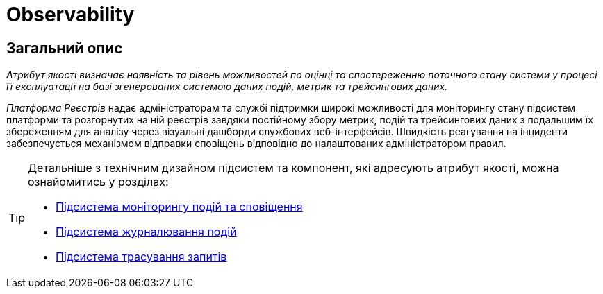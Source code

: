 = Observability

== Загальний опис

_Атрибут якості визначає наявність та рівень можливостей по оцінці та спостереженню поточного стану системи у процесі її експлуатації на базі згенерованих системою даних подій, метрик та трейсингових даних._

_Платформа Реєстрів_ надає адміністраторам та службі підтримки широкі можливості для моніторингу стану підсистем платформи та розгорнутих на ній реєстрів завдяки постійному збору метрик, подій та трейсингових даних з подальшим їх збереженням для аналізу через візуальні дашборди службових веб-інтерфейсів. Швидкість реагування на інциденти забезпечується механізмом відправки сповіщень відповідно до налаштованих адміністратором правил.

[TIP]
--
Детальніше з технічним дизайном підсистем та компонент, які адресують атрибут якості, можна ознайомитись у розділах:

* xref:arch:architecture/platform/operational/monitoring/overview.adoc[Підсистема моніторингу подій та сповіщення]
* xref:arch:architecture/platform/operational/logging/overview.adoc[Підсистема журналювання подій]
* xref:arch:architecture/platform/operational/distributed-tracing/overview.adoc[Підсистема трасування запитів]
--